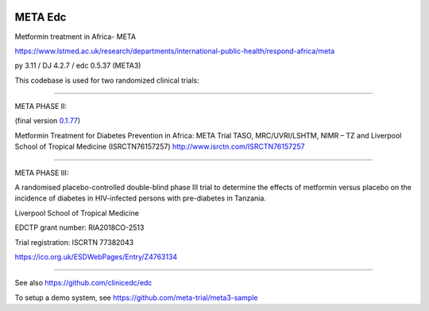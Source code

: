 |pypi| |actions| |codecov| |downloads|


META Edc
--------

Metformin treatment in Africa- META

https://www.lstmed.ac.uk/research/departments/international-public-health/respond-africa/meta

py 3.11 / DJ 4.2.7 / edc 0.5.37 (META3)

This codebase is used for two randomized clinical trials:

____

META PHASE II:

(final version `0.1.77 <https://github.com/meta-trial/meta-edc/tree/0.1.77>`_)

Metformin Treatment for Diabetes Prevention in Africa: META Trial
TASO, MRC/UVRI/LSHTM, NIMR – TZ and Liverpool School of Tropical Medicine (ISRCTN76157257)
http://www.isrctn.com/ISRCTN76157257

____

META PHASE III:

A randomised placebo-controlled double-blind phase III trial to determine the effects of metformin versus placebo on the incidence of diabetes in HIV-infected persons with pre-diabetes in Tanzania.

Liverpool School of Tropical Medicine

EDCTP grant number: RIA2018CO-2513

Trial registration: ISCRTN 77382043

https://ico.org.uk/ESDWebPages/Entry/Z4763134

____

See also https://github.com/clinicedc/edc

|django|

To setup a demo system, see https://github.com/meta-trial/meta3-sample


.. |pypi| image:: https://img.shields.io/pypi/v/meta-edc.svg
    :target: https://pypi.python.org/pypi/meta-edc

.. |actions| image:: https://github.com/meta-trial/meta-edc/workflows/build/badge.svg?branch=develop
  :target: https://github.com/meta-trial/meta-edc/actions?query=workflow:build

.. |codecov| image:: https://codecov.io/gh/meta-trial/meta-edc/branch/develop/graph/badge.svg
  :target: https://codecov.io/gh/meta-trial/meta-edc

.. |downloads| image:: https://pepy.tech/badge/meta-edc
   :target: https://pepy.tech/project/meta-edc

.. |django| image:: https://www.djangoproject.com/m/img/badges/djangomade124x25.gif
   :target: http://www.djangoproject.com/
   :alt: Made with Django
